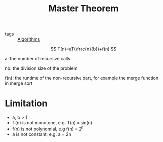 :PROPERTIES:
:ID:       6f870e7c-a842-48f3-a414-e28ec5b73e9c
:END:
#+title: Master Theorem
#+filetags: :Algorithms:

- tags :: [[id:8ba0e58d-5ef6-47b3-b04a-1bb3001b2970][Algorithms]]


$$
T(n)=aT(\frac{n}{b})+f(n)
$$

a: the number of recursive calls

nb: the division size of the problem

f(n): the runtime of the non-recursive part, for example the merge function in merge sort

* Limitation

  - a, b > 1
  - T(n) is not monotone, e.g. T(n) = sin(n)
  - f(n) is not polynomial, e.g f(n) = 2^n
  - a is not constant, e.g. a = 2n



